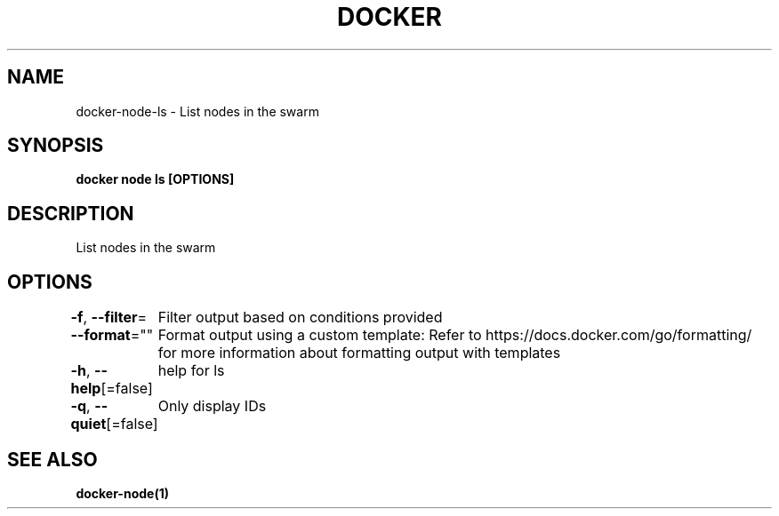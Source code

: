 .nh
.TH "DOCKER" "1" "Jan 2024" "Docker Community" "Docker User Manuals"

.SH NAME
.PP
docker-node-ls - List nodes in the swarm


.SH SYNOPSIS
.PP
\fBdocker node ls [OPTIONS]\fP


.SH DESCRIPTION
.PP
List nodes in the swarm


.SH OPTIONS
.PP
\fB-f\fP, \fB--filter\fP=
	Filter output based on conditions provided

.PP
\fB--format\fP=""
	Format output using a custom template:
'table':            Print output in table format with column headers (default)
'table TEMPLATE':   Print output in table format using the given Go template
'json':             Print in JSON format
'TEMPLATE':         Print output using the given Go template.
Refer to https://docs.docker.com/go/formatting/ for more information about formatting output with templates

.PP
\fB-h\fP, \fB--help\fP[=false]
	help for ls

.PP
\fB-q\fP, \fB--quiet\fP[=false]
	Only display IDs


.SH SEE ALSO
.PP
\fBdocker-node(1)\fP
